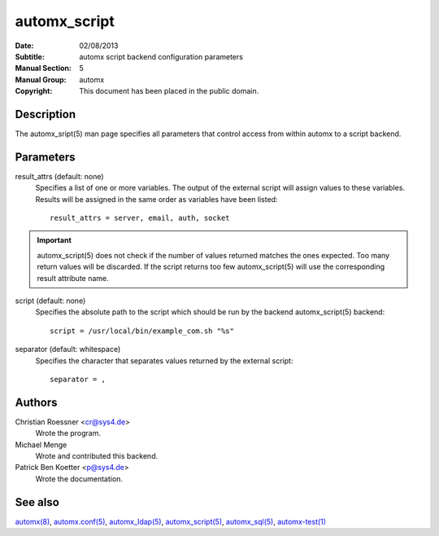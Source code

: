 ===============
 automx_script
===============

:Date: 02/08/2013
:Subtitle: automx script backend configuration parameters
:Manual Section: 5
:Manual Group: automx
:Copyright: This document has been placed in the public domain.


Description
'''''''''''

The automx_sript(5) man page specifies all parameters that control access from within automx to a script backend.

Parameters
''''''''''

result_attrs (default: none)
        Specifies a list of one or more variables. The output of the external script will assign values to these variables. Results will be assigned in the same order as variables have been listed::

                result_attrs = server, email, auth, socket

.. IMPORTANT::
        
        automx_script(5) does not check if the number of values returned matches the ones expected. Too many return values will be discarded. If the script returns too few automx_script(5) will use the corresponding result attribute name.

script (default: none)
        Specifies the absolute path to the script which should be run by the backend automx_script(5) backend::

                script = /usr/local/bin/example_com.sh "%s"

separator (default: whitespace)
        Specifies the character that separates values returned by the external script::

                separator = ,

Authors
'''''''

Christian Roessner <cr@sys4.de>
	Wrote the program.

Michael Menge
        Wrote and contributed this backend.

Patrick Ben Koetter <p@sys4.de>
	Wrote the documentation.

See also
''''''''

`automx(8)`_, `automx.conf(5)`_, `automx_ldap(5)`_, `automx_script(5)`_, `automx_sql(5)`_, `automx-test(1)`_

.. _automx(8): automx.8.html
.. _automx.conf(5): automx.conf.5.html
.. _automx_ldap(5): automx_ldap.5.html
.. _automx_sql(5): automx_sql.5.html
.. _automx_script(5): automx_script.5.html                                                                                                             
.. _automx-test(1): automx-test.1.html
